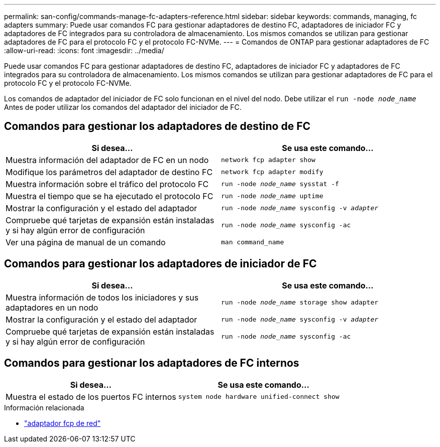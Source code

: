 ---
permalink: san-config/commands-manage-fc-adapters-reference.html 
sidebar: sidebar 
keywords: commands, managing, fc adapters 
summary: Puede usar comandos FC para gestionar adaptadores de destino FC, adaptadores de iniciador FC y adaptadores de FC integrados para su controladora de almacenamiento. Los mismos comandos se utilizan para gestionar adaptadores de FC para el protocolo FC y el protocolo FC-NVMe. 
---
= Comandos de ONTAP para gestionar adaptadores de FC
:allow-uri-read: 
:icons: font
:imagesdir: ../media/


[role="lead"]
Puede usar comandos FC para gestionar adaptadores de destino FC, adaptadores de iniciador FC y adaptadores de FC integrados para su controladora de almacenamiento. Los mismos comandos se utilizan para gestionar adaptadores de FC para el protocolo FC y el protocolo FC-NVMe.

Los comandos de adaptador del iniciador de FC solo funcionan en el nivel del nodo. Debe utilizar el `run -node _node_name_` Antes de poder utilizar los comandos del adaptador del iniciador de FC.



== Comandos para gestionar los adaptadores de destino de FC

[cols="2*"]
|===
| Si desea... | Se usa este comando... 


 a| 
Muestra información del adaptador de FC en un nodo
 a| 
`network fcp adapter show`



 a| 
Modifique los parámetros del adaptador de destino FC
 a| 
`network fcp adapter modify`



 a| 
Muestra información sobre el tráfico del protocolo FC
 a| 
`run -node _node_name_ sysstat -f`



 a| 
Muestra el tiempo que se ha ejecutado el protocolo FC
 a| 
`run -node _node_name_ uptime`



 a| 
Mostrar la configuración y el estado del adaptador
 a| 
`run -node _node_name_ sysconfig -v _adapter_`



 a| 
Compruebe qué tarjetas de expansión están instaladas y si hay algún error de configuración
 a| 
`run -node _node_name_ sysconfig -ac`



 a| 
Ver una página de manual de un comando
 a| 
`man command_name`

|===


== Comandos para gestionar los adaptadores de iniciador de FC

[cols="2*"]
|===
| Si desea... | Se usa este comando... 


 a| 
Muestra información de todos los iniciadores y sus adaptadores en un nodo
 a| 
`run -node _node_name_ storage show adapter`



 a| 
Mostrar la configuración y el estado del adaptador
 a| 
`run -node _node_name_ sysconfig -v _adapter_`



 a| 
Compruebe qué tarjetas de expansión están instaladas y si hay algún error de configuración
 a| 
`run -node _node_name_ sysconfig -ac`

|===


== Comandos para gestionar los adaptadores de FC internos

[cols="2*"]
|===
| Si desea... | Se usa este comando... 


 a| 
Muestra el estado de los puertos FC internos
 a| 
`system node hardware unified-connect show`

|===
.Información relacionada
* link:https://docs.netapp.com/us-en/ontap-cli/search.html?q=network+fcp+adapter["adaptador fcp de red"^]


